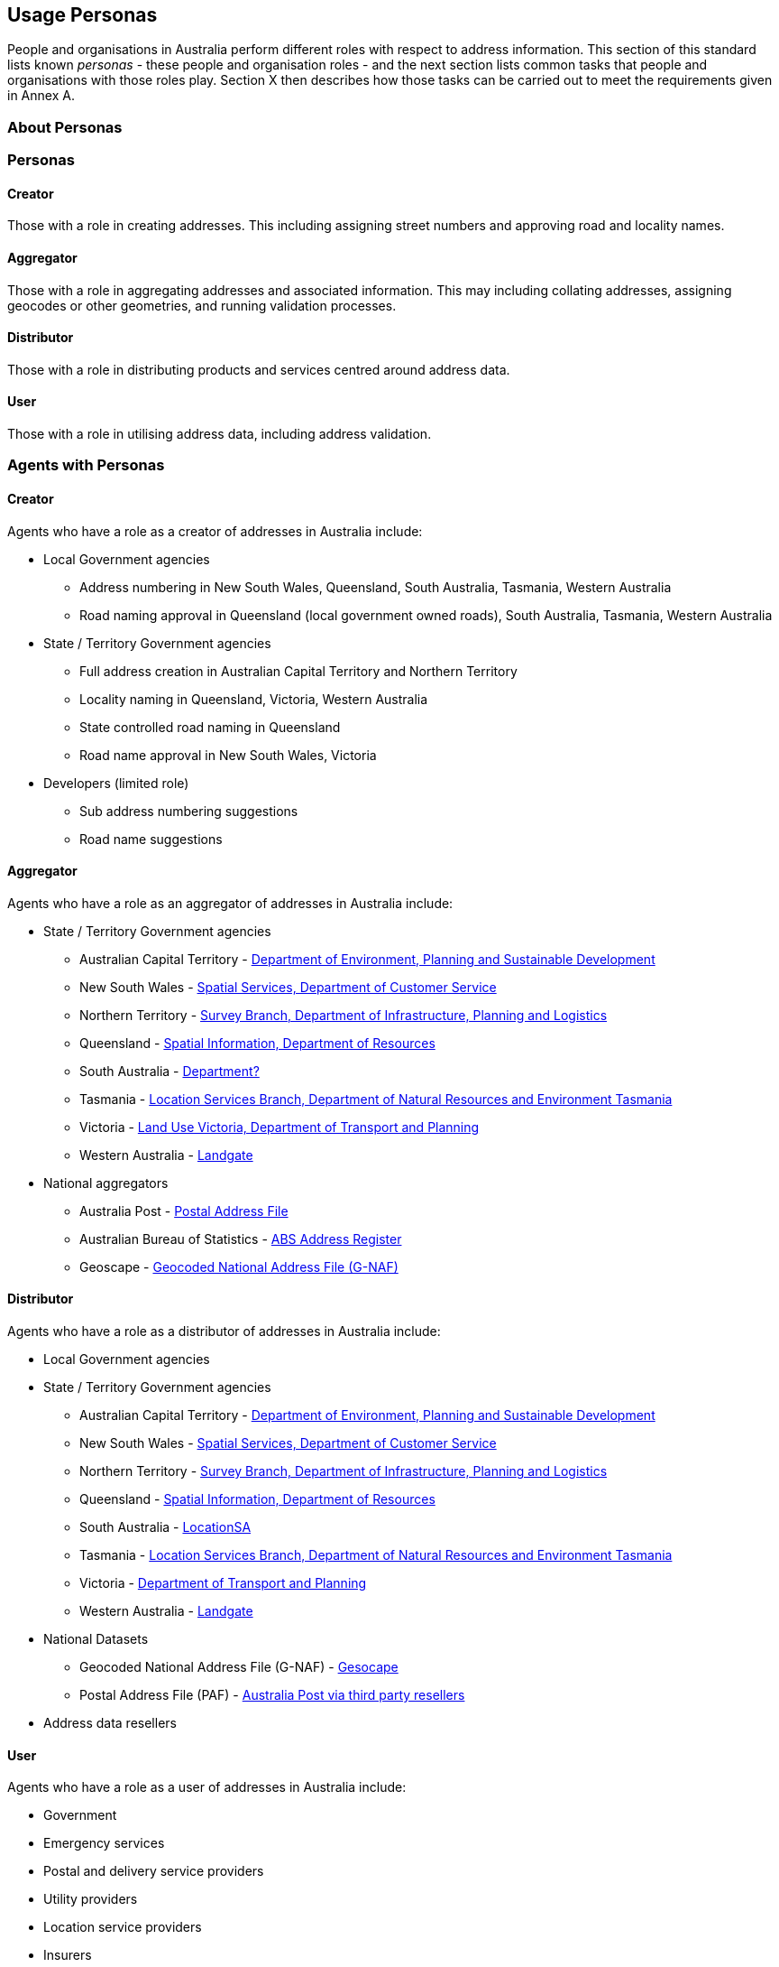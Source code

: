 == Usage Personas

People and organisations in Australia perform different roles with respect to address information. This section of this standard lists known _personas_ - these people and organisation roles - and the next section lists common tasks that people and organisations with those roles play. Section X then describes how those tasks can be carried out to meet the requirements given in Annex A.

//TODO: make a personas vocab

=== About Personas

=== Personas

==== Creator
Those with a role in creating addresses. This including assigning street numbers and approving road and locality names. 

==== Aggregator
Those with a role in aggregating addresses and associated information. This may including collating addresses, assigning geocodes or other geometries, and running validation processes. 

==== Distributor
Those with a role in distributing products and services centred around address data. 

==== User
Those with a role in utilising address data, including address validation. 

=== Agents with Personas

==== Creator
Agents who have a role as a creator of addresses in Australia include:

//THIS SECTION IS INCOMPLETE - perhaps make a table

* Local Government agencies
** Address numbering in New South Wales, Queensland, South Australia, Tasmania, Western Australia
** Road naming approval in Queensland (local government owned roads), South Australia, Tasmania, Western Australia

* State / Territory Government agencies
** Full address creation in Australian Capital Territory and Northern Territory
** Locality naming in Queensland, Victoria, Western Australia
** State controlled road naming in Queensland
** Road name approval in New South Wales, Victoria

* Developers (limited role)
** Sub address numbering suggestions
** Road name suggestions


==== Aggregator
Agents who have a role as an aggregator of addresses in Australia include:

* State / Territory Government agencies
** Australian Capital Territory - https://www.data.act.gov.au/Land-Planning-and-Housing/ACT-Addressing/rwvc-ci8y/about_data[Department of Environment, Planning and Sustainable Development]
** New South Wales - https://www.spatial.nsw.gov.au/what_we_do/the_built_environment/addressing[Spatial Services, Department of Customer Service]
** Northern Territory - https://nt.gov.au/property/land/land-development/property-and-street-addresses[Survey Branch, Department of Infrastructure, Planning and Logistics]
** Queensland - https://www.qld.gov.au/environment/land/title/addressing[Spatial Information, Department of Resources]
** South Australia - https://www.sa.gov.au/topics/housing/planning-and-property[Department?]
** Tasmania - https://nre.tas.gov.au/land-tasmania/property-addressing[Location Services Branch, Department of Natural Resources and Environment Tasmania]
** Victoria - https://www.land.vic.gov.au/[Land Use Victoria, Department of Transport and Planning]
** Western Australia - https://www.landgate.wa.gov.au/location-data-and-services/discovering-landgate-data/property-street-address-data/[Landgate]

* National aggregators
** Australia Post - https://auspost.com.au/business/marketing-and-communications/access-data-and-insights/address-data[Postal Address File]
** Australian Bureau of Statistics - https://www.abs.gov.au/statistics/research/abs-address-register-users-guide[ABS Address Register]
** Geoscape - https://geoscape.com.au/solutions/g-naf/[Geocoded National Address File (G-NAF)]


==== Distributor
Agents who have a role as a distributor of addresses in Australia include:

* Local Government agencies

* State / Territory Government agencies
** Australian Capital Territory - https://www.data.act.gov.au/Land-Planning-and-Housing/ACT-Addressing/rwvc-ci8y/about_data[Department of Environment, Planning and Sustainable Development]
** New South Wales - https://www.spatial.nsw.gov.au/what_we_do/the_built_environment/addressing[Spatial Services, Department of Customer Service]
** Northern Territory - https://nt.gov.au/property/land/land-development/property-and-street-addresses[Survey Branch, Department of Infrastructure, Planning and Logistics]
** Queensland - https://www.qld.gov.au/environment/land/title/addressing[Spatial Information, Department of Resources]
** South Australia - https://location.sa.gov.au/index.html[LocationSA]
** Tasmania - https://nre.tas.gov.au/land-tasmania/property-addressing[Location Services Branch, Department of Natural Resources and Environment Tasmania]
** Victoria - https://www.land.vic.gov.au/[Department of Transport and Planning]
** Western Australia - https://www.landgate.wa.gov.au/location-data-and-services/discovering-landgate-data/property-street-address-data/[Landgate]

* National Datasets
** Geocoded National Address File (G-NAF) - https://geoscape.com.au/solutions/g-naf/[Gesocape]
** Postal Address File (PAF) - https://auspost.com.au/business/marketing-and-communications/access-data-and-insights/address-data[Australia Post via third party resellers]

* Address data resellers

==== User
Agents who have a role as a user of addresses in Australia include:

* Government
* Emergency services
* Postal and delivery service providers
* Utility providers
* Location service providers
* Insurers
* The public